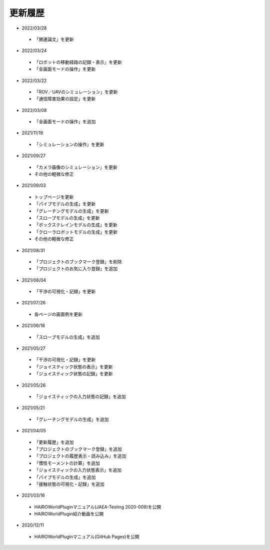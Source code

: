 
更新履歴
========

* 2022/03/28
 * 「関連論文」を更新

* 2022/03/24
 * 「ロボットの移動経路の記録・表示」を更新
 * 「全画面モードの操作」を更新

* 2022/03/22
 * 「ROV／UAVのシミュレーション」を更新
 * 「通信障害効果の設定」を更新

* 2022/03/08
 * 「全画面モードの操作」を追加

* 2021/11/19
 * 「シミュレーションの操作」を更新

* 2021/09/27

 * 「カメラ画像のシミュレーション」を更新
 * その他の軽微な修正

* 2021/09/03

 * トップページを更新
 * 「パイプモデルの生成」を更新
 * 「グレーチングモデルの生成」を更新
 * 「スロープモデルの生成」を更新
 * 「ボックステレインモデルの生成」を更新
 * 「クローラロボットモデルの生成」を更新
 * その他の軽微な修正

* 2021/08/31

 * 「プロジェクトのブックマーク登録」を削除
 * 「プロジェクトのお気に入り登録」を追加

* 2021/08/04

 * 「干渉の可視化・記録」を更新

* 2021/07/26

 * 各ページの画面例を更新


* 2021/06/18

 * 「スロープモデルの生成」を追加

* 2021/05/27

 * 「干渉の可視化・記録」を更新
 * 「ジョイスティック状態の表示」を更新
 * 「ジョイスティック状態の記録」を更新

* 2021/05/26

 * 「ジョイスティックの入力状態の記録」を追加

* 2021/05/21

 * 「グレーチングモデルの生成」を追加

* 2021/04/05

 * 「更新履歴」を追加
 * 「プロジェクトのブックマーク登録」を追加
 * 「プロジェクトの履歴表示・読み込み」を追加
 * 「慣性モーメントの計算」を追加
 * 「ジョイスティックの入力状態表示」を追加
 * 「パイプモデルの生成」を追加
 * 「接触状態の可視化・記録」を追加

* 2021/03/16

 * HAIROWorldPluginマニュアル(JAEA-Testing 2020-009)を公開
 * HAIROWorldPlugin紹介動画を公開

* 2020/12/11

 * HAIROWorldPluginマニュアル(GitHub Pages)を公開
